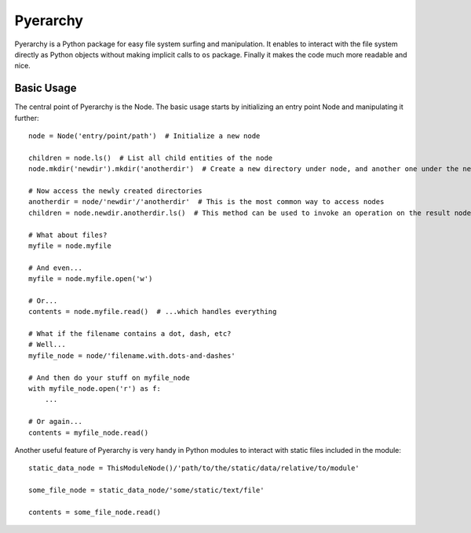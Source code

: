 Pyerarchy
=========

Pyerarchy is a Python package for easy file system surfing and manipulation. It enables to interact with the file system
directly as Python objects without making implicit calls to ``os`` package. Finally it makes the code much more readable
and nice.


Basic Usage
-----------

The central point of Pyerarchy is the Node. The basic usage starts by initializing an entry point Node and manipulating
it further::

    node = Node('entry/point/path')  # Initialize a new node

    children = node.ls()  # List all child entities of the node
    node.mkdir('newdir').mkdir('anotherdir')  # Create a new directory under node, and another one under the new one :)

    # Now access the newly created directories
    anotherdir = node/'newdir'/'anotherdir'  # This is the most common way to access nodes
    children = node.newdir.anotherdir.ls()  # This method can be used to invoke an operation on the result node

    # What about files?
    myfile = node.myfile

    # And even...
    myfile = node.myfile.open('w')

    # Or...
    contents = node.myfile.read()  # ...which handles everything

    # What if the filename contains a dot, dash, etc?
    # Well...
    myfile_node = node/'filename.with.dots-and-dashes'

    # And then do your stuff on myfile_node
    with myfile_node.open('r') as f:
        ...

    # Or again...
    contents = myfile_node.read()

Another useful feature of Pyerarchy is very handy in Python modules to interact with static files included in the module::

    static_data_node = ThisModuleNode()/'path/to/the/static/data/relative/to/module'

    some_file_node = static_data_node/'some/static/text/file'

    contents = some_file_node.read()

